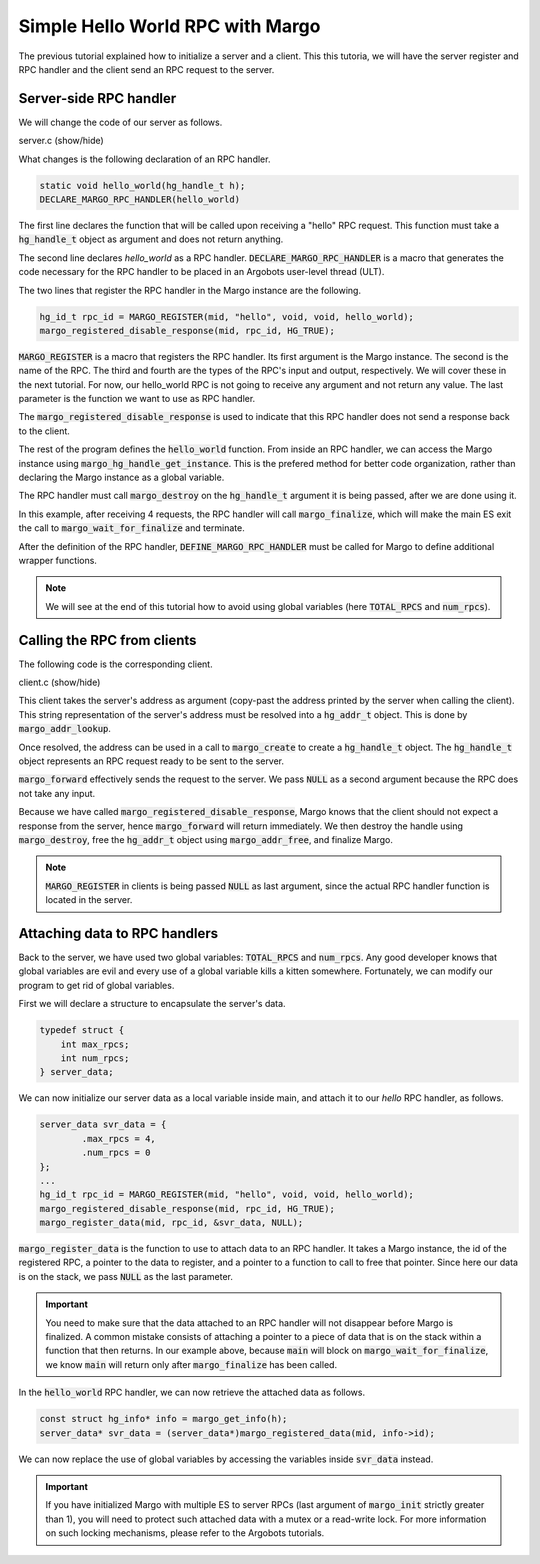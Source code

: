 Simple Hello World RPC with Margo
=================================

The previous tutorial explained how to initialize a server and a client.
This this tutoria, we will have the server register and RPC handler and
the client send an RPC request to the server.

Server-side RPC handler
-----------------------

We will change the code of our server as follows.

.. container:: toggle

    .. container:: header
    
       .. container:: btn btn-info 

          server.c (show/hide)

    .. literalinclude:: ../../../code/margo/02_hello/server.c
       :language: cpp

What changes is the following declaration of an RPC handler.

.. code-block:: cpp

   static void hello_world(hg_handle_t h);
   DECLARE_MARGO_RPC_HANDLER(hello_world)

The first line declares the function that will be called upon
receiving a "hello" RPC request. This function must take a :code:`hg_handle_t`
object as argument and does not return anything.

The second line declares *hello_world* as a RPC handler. :code:`DECLARE_MARGO_RPC_HANDLER`
is a macro that generates the code necessary for the RPC handler to be placed
in an Argobots user-level thread (ULT).

The two lines that register the RPC handler in the Margo instance are the following.

.. code-block:: cpp

   hg_id_t rpc_id = MARGO_REGISTER(mid, "hello", void, void, hello_world);
   margo_registered_disable_response(mid, rpc_id, HG_TRUE);

:code:`MARGO_REGISTER` is a macro that registers the RPC handler.
Its first argument is the Margo instance. The second is the name of the RPC.
The third and fourth are the types of the RPC's input and output, respectively.
We will cover these in the next tutorial. For now, our hello_world RPC is not going
to receive any argument and not return any value. The last parameter is the function
we want to use as RPC handler.

The :code:`margo_registered_disable_response` is used to indicate that this RPC
handler does not send a response back to the client.

The rest of the program defines the :code:`hello_world` function.
From inside an RPC handler, we can access the Margo instance using 
:code:`margo_hg_handle_get_instance`. This is the prefered method for better code
organization, rather than declaring the Margo instance as a global variable.

The RPC handler must call :code:`margo_destroy` on the :code:`hg_handle_t` argument
it is being passed, after we are done using it.

In this example, after receiving 4 requests, the RPC handler will call :code:`margo_finalize`,
which will make the main ES exit the call to :code:`margo_wait_for_finalize` and terminate.

After the definition of the RPC handler, :code:`DEFINE_MARGO_RPC_HANDLER` must be called for Margo to define additional wrapper functions.

.. note::
   We will see at the end of this tutorial how to avoid using global variables
   (here :code:`TOTAL_RPCS` and :code:`num_rpcs`).


Calling the RPC from clients
----------------------------

The following code is the corresponding client.

.. container:: toggle

    .. container:: header
    
       .. container:: btn btn-info 

          client.c (show/hide)

    .. literalinclude:: ../../../code/margo/02_hello/client.c
       :language: cpp

This client takes the server's address as argument (copy-past the address printed
by the server when calling the client). This string representation of the server's
address must be resolved into a :code:`hg_addr_t` object. This is done by
:code:`margo_addr_lookup`.

Once resolved, the address can be used in a call to :code:`margo_create` to create
a :code:`hg_handle_t` object. The :code:`hg_handle_t` object represents an RPC request
ready to be sent to the server.

:code:`margo_forward` effectively sends the request to the server. We pass :code:`NULL`
as a second argument because the RPC does not take any input.

Because we have called :code:`margo_registered_disable_response`, Margo knows that the client
should not expect a response from the server, hence :code:`margo_forward` will return
immediately. We then destroy the handle using :code:`margo_destroy`,  free the :code:`hg_addr_t`
object using :code:`margo_addr_free`, and finalize Margo.

.. note:: 
   :code:`MARGO_REGISTER` in clients is being passed :code:`NULL` as last argument,
   since the actual RPC handler function is located in the server.

Attaching data to RPC handlers
------------------------------

Back to the server, we have used two global variables: :code:`TOTAL_RPCS` and :code:`num_rpcs`.
Any good developer knows that global variables are evil and every use of a global variable
kills a kitten somewhere. Fortunately, we can modify our program to get rid of global variables.

First we will declare a structure to encapsulate the server's data.

.. code-block:: cpp
   
   typedef struct {
       int max_rpcs;
       int num_rpcs;
   } server_data;

We can now initialize our server data as a local variable inside main, and attach it to our *hello*
RPC handler, as follows.

.. code-block:: cpp

   server_data svr_data = {
	   .max_rpcs = 4,
	   .num_rpcs = 0
   };
   ...
   hg_id_t rpc_id = MARGO_REGISTER(mid, "hello", void, void, hello_world);
   margo_registered_disable_response(mid, rpc_id, HG_TRUE);
   margo_register_data(mid, rpc_id, &svr_data, NULL);

:code:`margo_register_data` is the function to use to attach data to an RPC handler.
It takes a Margo instance, the id of the registered RPC, a pointer to the data to
register, and a pointer to a function to call to free that pointer. Since here our
data is on the stack, we pass :code:`NULL` as the last parameter.

.. important::
   You need to make sure that the data attached to an RPC handler will not
   disappear before Margo is finalized. A common mistake consists of attaching
   a pointer to a piece of data that is on the stack within a function that
   then returns. In our example above, because :code:`main` will block
   on :code:`margo_wait_for_finalize`, we know :code:`main` will return only
   after :code:`margo_finalize` has been called.

In the :code:`hello_world` RPC handler, we can now retrieve the attached data as
follows.

.. code-block:: cpp

   const struct hg_info* info = margo_get_info(h);
   server_data* svr_data = (server_data*)margo_registered_data(mid, info->id);

We can now replace the use of global variables by accessing the variables
inside :code:`svr_data` instead.

.. important::
   If you have initialized Margo with multiple ES to server RPCs (last argument
   of :code:`margo_init` strictly greater than 1), you will need to protect
   such attached data with a mutex or a read-write lock. For more information
   on such locking mechanisms, please refer to the Argobots tutorials.

